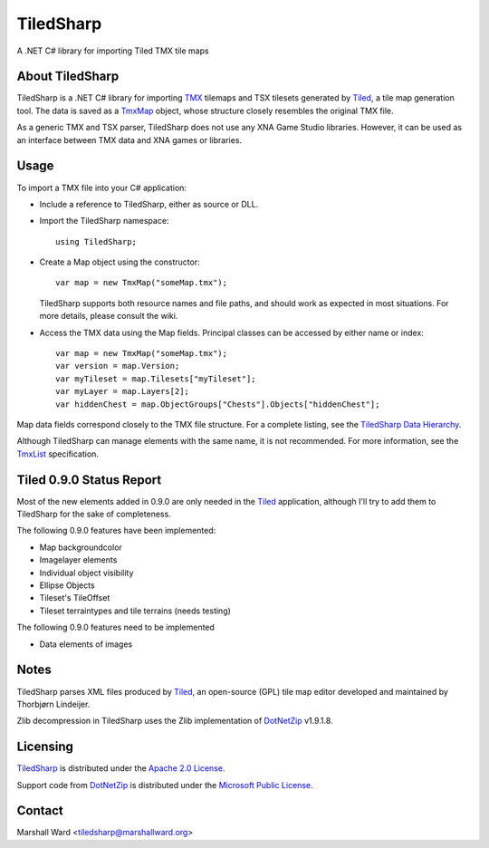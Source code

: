 TiledSharp
==========
A .NET C# library for importing Tiled TMX tile maps


About TiledSharp
----------------
TiledSharp is a .NET C# library for importing TMX_ tilemaps and TSX tilesets
generated by Tiled_, a tile map generation tool. The data is saved as a TmxMap_
object, whose structure closely resembles the original TMX file.

As a generic TMX and TSX parser, TiledSharp does not use any XNA Game Studio
libraries. However, it can be used as an interface between TMX data and XNA
games or libraries.


Usage
-----
To import a TMX file into your C# application:

- Include a reference to TiledSharp, either as source or DLL.

- Import the TiledSharp namespace::

    using TiledSharp;

- Create a Map object using the constructor::

    var map = new TmxMap("someMap.tmx");

  TiledSharp supports both resource names and file paths, and should work as
  expected in most situations. For more details, please consult the wiki.

- Access the TMX data using the Map fields. Principal classes can be accessed
  by either name or index::

    var map = new TmxMap("someMap.tmx");
    var version = map.Version;
    var myTileset = map.Tilesets["myTileset"];
    var myLayer = map.Layers[2];
    var hiddenChest = map.ObjectGroups["Chests"].Objects["hiddenChest"];

Map data fields correspond closely to the TMX file structure. For a complete
listing, see the `TiledSharp Data Hierarchy`_.

Although TiledSharp can manage elements with the same name, it is not
recommended. For more information, see the TmxList_ specification.


Tiled 0.9.0 Status Report
-------------------------
Most of the new elements added in 0.9.0 are only needed in the Tiled_
application, although I'll try to add them to TiledSharp for the sake of
completeness.

The following 0.9.0 features have been implemented:

* Map backgroundcolor
* Imagelayer elements
* Individual object visibility
* Ellipse Objects
* Tileset's TileOffset
* Tileset terraintypes and tile terrains (needs testing)

The following 0.9.0 features need to be implemented

* Data elements of images


Notes
-----
TiledSharp parses XML files produced by Tiled_, an open-source (GPL) tile map
editor developed and maintained by Thorbjørn Lindeijer.

Zlib decompression in TiledSharp uses the Zlib implementation of DotNetZip_
v1.9.1.8.


Licensing
---------
TiledSharp_ is distributed under the `Apache 2.0 License`_.

Support code from DotNetZip_ is distributed under the `Microsoft Public
License`_.


Contact
-------
Marshall Ward <tiledsharp@marshallward.org>

.. _TMX: https://github.com/bjorn/tiled/wiki/TMX-Map-Format
.. _Tiled: http://mapeditor.org
.. _TmxMap: https://github.com/marshallward/TiledSharp/wiki/TmxMap
.. _TiledSharp: https://github.com/marshallward/TiledSharp
.. _TiledSharp Data Hierarchy:
    https://github.com/marshallward/TiledSharp/wiki/TiledSharp-Data-Hierarchy
.. _TmxList: https://github.com/marshallward/TiledSharp/wiki/TmxList
.. _DotNetZip: http://dotnetzip.codeplex.com
.. _Apache 2.0 License:
    http://www.apache.org/licenses/LICENSE-2.0.txt
.. _Microsoft Public License:
    http://www.microsoft.com/en-us/openness/licenses.aspx#MPL
